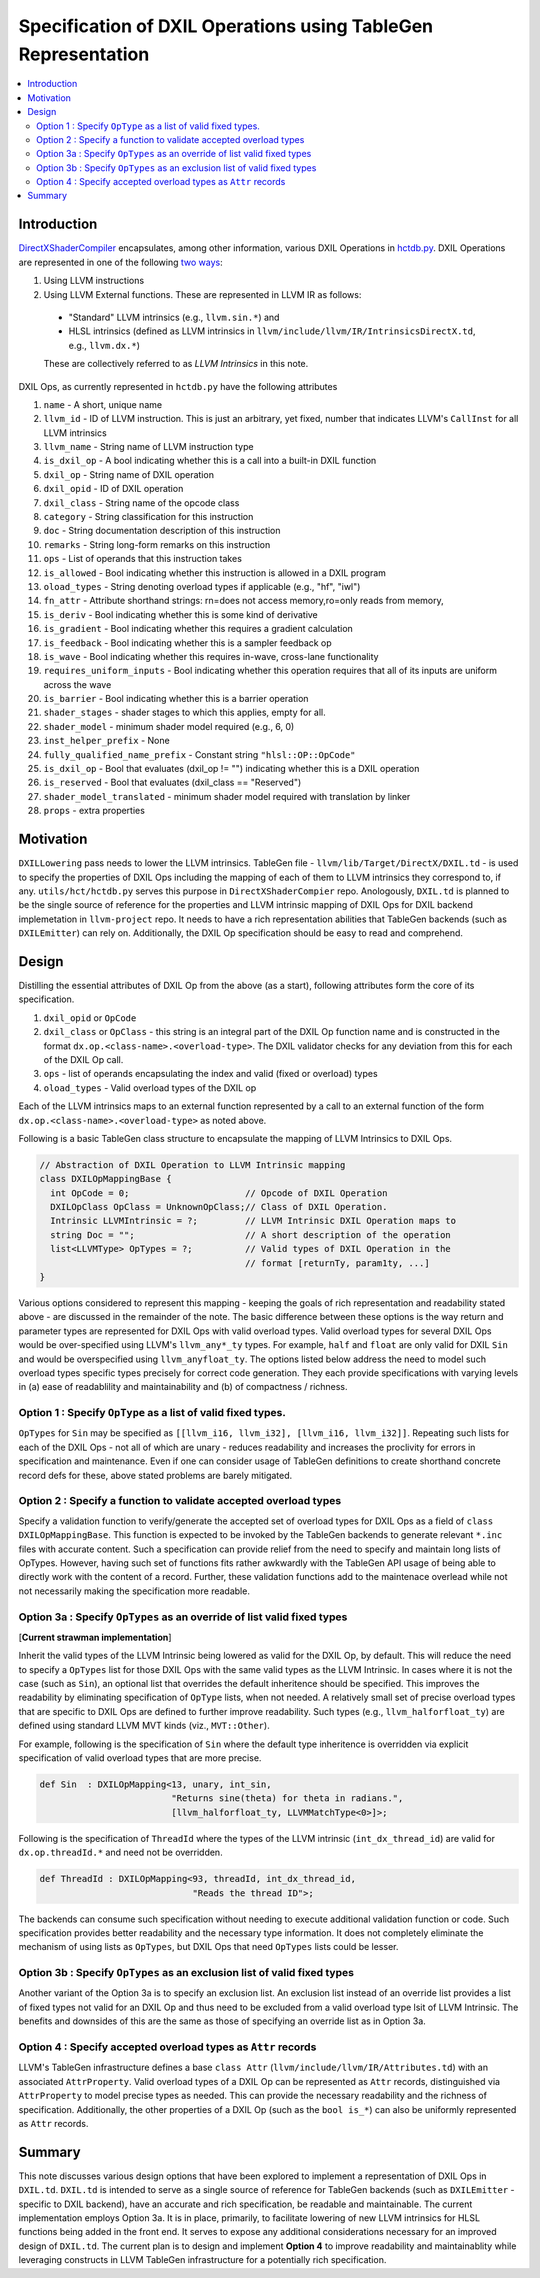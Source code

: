 ==============================================================
Specification of DXIL Operations using TableGen Representation
==============================================================
.. contents::
   :local:

.. toctree
   :hidden

Introduction
============

`DirectXShaderCompiler <https://github.com/microsoft/DirectXShaderCompiler>`_
encapsulates, among other information, various DXIL Operations in
`hctdb.py <https://github.com/microsoft/DirectXShaderCompiler/blob/main/utils/hct/hctdb.py>`_.
DXIL Operations are represented in one of the following `two ways
<https://github.com/microsoft/DirectXShaderCompiler/blob/130877392c263888ef06bab768856d3dab1f1c9a/docs/DXIL.rst#L1978>`_:

#. Using LLVM instructions
#. Using LLVM External functions. These are represented in LLVM IR as follows:

  * "Standard" LLVM intrinsics (e.g., ``llvm.sin.*``) and
  * HLSL intrinsics (defined as LLVM intrinsics in ``llvm/include/llvm/IR/IntrinsicsDirectX.td``, e.g., ``llvm.dx.*``)

  These are  collectively referred to as `LLVM Intrinsics` in this note.

DXIL Ops, as currently represented in ``hctdb.py`` have the following attributes

#. ``name`` - A short, unique name
#. ``llvm_id`` - ID of LLVM instruction. This is just an arbitrary, yet fixed, number that indicates LLVM's ``CallInst`` for all LLVM intrinsics
#. ``llvm_name`` - String name of LLVM instruction type
#. ``is_dxil_op`` - A bool indicating whether this is a call into a built-in DXIL function
#. ``dxil_op`` - String name of DXIL operation
#. ``dxil_opid`` - ID of DXIL operation
#. ``dxil_class`` - String name of the opcode class
#. ``category`` - String classification for this instruction
#. ``doc`` - String documentation description of this instruction
#. ``remarks`` - String long-form remarks on this instruction
#. ``ops`` - List of operands that this instruction takes
#. ``is_allowed`` - Bool indicating whether this instruction is allowed in a DXIL program
#. ``oload_types`` - String denoting overload types if applicable (e.g., "hf", "iwl")
#. ``fn_attr`` - Attribute shorthand strings: rn=does not access memory,ro=only reads from memory,
#. ``is_deriv`` - Bool indicating whether this is some kind of derivative
#. ``is_gradient`` - Bool indicating whether this requires a gradient calculation
#. ``is_feedback`` - Bool indicating whether this is a sampler feedback op
#. ``is_wave``  - Bool indicating whether this requires in-wave, cross-lane functionality
#. ``requires_uniform_inputs``  - Bool indicating whether this operation requires that all of its inputs are uniform across the wave
#. ``is_barrier``  - Bool indicating whether this is a barrier operation
#. ``shader_stages`` - shader stages to which this applies, empty for all.
#. ``shader_model`` - minimum shader model required (e.g., 6, 0)
#. ``inst_helper_prefix`` - None
#. ``fully_qualified_name_prefix`` - Constant string ``"hlsl::OP::OpCode"``
#. ``is_dxil_op`` - Bool that evaluates (dxil_op != "") indicating whether this is a DXIL operation
#. ``is_reserved`` - Bool that evaluates (dxil_class == "Reserved")
#. ``shader_model_translated`` - minimum shader model required with translation by linker
#. ``props`` - extra properties

Motivation
==========

``DXILLowering`` pass needs to lower the LLVM intrinsics. TableGen file -
``llvm/lib/Target/DirectX/DXIL.td`` - is used to specify the properties of DXIL
Ops including the mapping of each of them to LLVM intrinsics they correspond to, if any.
``utils/hct/hctdb.py`` serves this purpose  in ``DirectXShaderCompier`` repo.
Anologously, ``DXIL.td`` is planned to be the single source of reference
for the properties and LLVM intrinsic mapping of DXIL Ops for DXIL backend
implemetation in ``llvm-project`` repo. It needs to have a rich representation
abilities that TableGen backends (such as ``DXILEmitter``) can rely on. Additionally,
the DXIL Op specification should be easy to read and comprehend.

Design
======

Distilling the essential attributes of DXIL Op from the above (as a start), following
attributes form the core of its specification.

#. ``dxil_opid`` or ``OpCode``
#. ``dxil_class`` or ``OpClass`` - this string is an integral part of the DXIL Op function name and is constructed in the format ``dx.op.<class-name>.<overload-type>``. The DXIL validator checks for any deviation from this for each of the DXIL Op call.
#. ``ops`` - list of operands encapsulating the index and valid (fixed or overload) types
#. ``oload_types`` - Valid overload types of the DXIL op

Each of the LLVM intrinsics maps to an external function represented by a call to an
external function of the form ``dx.op.<class-name>.<overload-type>`` as noted above.

Following is a basic TableGen class structure to encapsulate the mapping of LLVM Intrinsics to DXIL Ops.

.. code-block::

    // Abstraction of DXIL Operation to LLVM Intrinsic mapping
    class DXILOpMappingBase {
      int OpCode = 0;                      // Opcode of DXIL Operation
      DXILOpClass OpClass = UnknownOpClass;// Class of DXIL Operation.
      Intrinsic LLVMIntrinsic = ?;         // LLVM Intrinsic DXIL Operation maps to
      string Doc = "";                     // A short description of the operation
      list<LLVMType> OpTypes = ?;          // Valid types of DXIL Operation in the
                                           // format [returnTy, param1ty, ...]
    }

Various options considered to represent this mapping - keeping the goals of rich
representation and readability stated above - are discussed in the remainder
of the note. The basic difference between these options is the way return and
parameter types are represented for DXIL Ops with valid overload types.
Valid overload types for several DXIL Ops would be over-specified using LLVM's
``llvm_any*_ty`` types. For example, ``half`` and ``float`` are only valid for
DXIL ``Sin`` and would be overspecified using ``llvm_anyfloat_ty``. The options
listed below address the need to model such overload types specific types
precisely for correct code generation. They each provide specifications with
varying levels in (a) ease of readablility and maintainability and
(b) of compactness / richness.

Option 1 : Specify ``OpType`` as a list of valid fixed types.
-------------------------------------------------------------

``OpTypes`` for ``Sin`` may be specified as
``[[llvm_i16, llvm_i32], [llvm_i16, llvm_i32]]``. Repeating such lists for each
of the DXIL Ops - not all of which are unary - reduces readability and increases
the proclivity for errors in specification and maintenance. Even if one can
consider usage of TableGen definitions to create shorthand concrete record
defs for these, above stated problems are barely mitigated.

Option 2 : Specify a function to validate accepted overload types
-----------------------------------------------------------------

Specify a validation function to verify/generate the accepted set of overload
types for DXIL Ops as a field of ``class DXILOpMappingBase``. This function is
expected to be invoked by the TableGen backends to generate relevant ``*.inc``
files with accurate content. Such a specification can provide relief from the
need to specify and maintain long lists of OpTypes. However, having such set
of functions fits rather awkwardly with the TableGen API usage of being able
to directly work with the content of a record. Further, these validation
functions add to the maintenace overlead while not not necessarily making
the specification more readable.

Option 3a : Specify ``OpTypes`` as an override of list valid fixed types
------------------------------------------------------------------------
[**Current strawman implementation**]

Inherit the valid types of the LLVM Intrinsic being lowered as valid for the
DXIL Op, by default. This will reduce the need to specify a ``OpTypes`` list
for those DXIL Ops with the same valid types as the LLVM Intrinsic. In cases
where it is not the case (such as ``Sin``), an optional list that overrides
the default inheritence should be specified. This improves the readability
by eliminating specification of ``OpType`` lists, when not needed. A
relatively small set of precise overload types that are specific to DXIL Ops
are defined to further improve readability. Such types
(e.g., ``llvm_halforfloat_ty``) are defined using standard LLVM MVT
kinds (viz., ``MVT::Other``).

For example, following is the specification of ``Sin`` where the default
type inheritence is overridden via explicit specification of valid overload
types that are more precise.

.. code-block::

    def Sin  : DXILOpMapping<13, unary, int_sin,
                             "Returns sine(theta) for theta in radians.",
                             [llvm_halforfloat_ty, LLVMMatchType<0>]>;

Following is the specification of ``ThreadId`` where the types of the LLVM
intrinsic (``int_dx_thread_id``) are valid for ``dx.op.threadId.*`` and
need not be overridden.

.. code-block::

    def ThreadId : DXILOpMapping<93, threadId, int_dx_thread_id,
                                 "Reads the thread ID">;

The backends can consume such specification without needing to execute
additional validation function or code. Such specification provides better
readability and the necessary type information. It does not completely
eliminate the mechanism of using lists as ``OpTypes``, but DXIL Ops that
need ``OpTypes`` lists could be lesser.

Option 3b : Specify ``OpTypes`` as an exclusion list of valid fixed types
-------------------------------------------------------------------------

Another variant of the Option 3a is to specify an exclusion list. An
exclusion list instead of an override list provides a list of fixed types
not valid for an DXIL Op and thus need to be excluded from a valid overload
type lsit of LLVM Intrinsic. The benefits and downsides of this are the same
as those of specifying an override list as in Option 3a.

Option 4 : Specify accepted overload types as ``Attr`` records
---------------------------------------------------------------

LLVM's TableGen infrastructure defines a base ``class Attr``
(``llvm/include/llvm/IR/Attributes.td``) with an associated
``AttrProperty``. Valid overload types of a DXIL Op can be represented as
``Attr`` records, distinguished via ``AttrProperty`` to model precise types
as needed. This can provide the necessary readability and the richness of
specification. Additionally, the other properties of a DXIL Op (such as the
``bool is_*``) can also be uniformly represented as ``Attr`` records.

Summary
=======

This note discusses various design options that have been explored to implement
a representation of DXIL Ops in ``DXIL.td``. ``DXIL.td`` is intended to serve as
a single source of reference for TableGen backends (such as ``DXILEmitter`` -
specific to DXIL backend), have an accurate and rich specification, be readable
and maintainable. The current implementation employs Option 3a. It is in place,
primarily, to facilitate lowering of new LLVM intrinsics for HLSL functions
being added in the front end. It serves to expose any additional considerations
necessary for an improved design of ``DXIL.td``. The current plan is to design
and implement **Option 4** to improve readability and maintainablity while
leveraging constructs in LLVM TableGen infrastructure for a potentially rich
specification.

